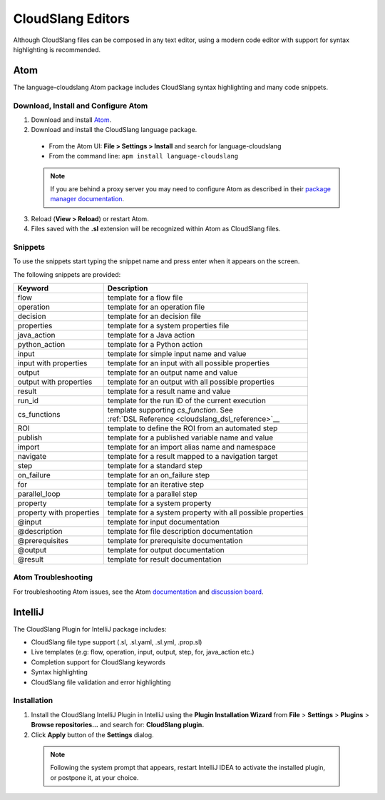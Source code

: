 CloudSlang Editors
++++++++++++++++++

Although CloudSlang files can be composed in any text editor, using a
modern code editor with support for syntax highlighting is recommended.

Atom
====

The language-cloudslang Atom package includes CloudSlang syntax highlighting
and many code snippets.

Download, Install and Configure Atom
------------------------------------

1. Download and install `Atom <https://atom.io/>`__.
2. Download and install the CloudSlang language package.

  * From the Atom UI: **File > Settings > Install** and search for language-cloudslang
  * From the command line: ``apm install language-cloudslang``

  .. note::

     If you are behind a proxy server you may need to configure Atom as
     described in their
     `package manager documentation <https://github.com/atom/apm/blob/master/README.md>`__.

3. Reload (**View > Reload**) or restart Atom.
4. Files saved with the **.sl** extension will be recognized within Atom as
   CloudSlang files.

Snippets
--------

To use the snippets start typing the snippet name and press enter when
it appears on the screen.

The following snippets are provided:

+----------------------------------+-------------------------------------------------------------+
| Keyword                          | Description                                                 |
+==================================+=============================================================+
| flow                             | template for a flow file                                    |
+----------------------------------+-------------------------------------------------------------+
| operation                        | template for an operation file                              |
+----------------------------------+-------------------------------------------------------------+
| decision                         | template for an decision file                               |
+----------------------------------+-------------------------------------------------------------+
| properties                       | template for a system properties file                       |
+----------------------------------+-------------------------------------------------------------+
| java_action                      | template for a Java action                                  |
+----------------------------------+-------------------------------------------------------------+
| python_action                    | template for a Python action                                |
+----------------------------------+-------------------------------------------------------------+
| input                            | template for simple input name and value                    |
+----------------------------------+-------------------------------------------------------------+
| input with properties            | template for an input with all possible properties          |
+----------------------------------+-------------------------------------------------------------+
| output                           | template for an output name and value                       |
+----------------------------------+-------------------------------------------------------------+
| output with properties           | template for an output with all possible properties         |
+----------------------------------+-------------------------------------------------------------+
| result                           | template for a result name and value                        |
+----------------------------------+-------------------------------------------------------------+
| run_id                           | template for the run ID of the current execution            |
+----------------------------------+-------------------------------------------------------------+
| cs_functions                     | | template supporting `cs_function`. See                    |
|                                  | | :ref:`DSL Reference <cloudslang_dsl_reference>`__         |
+----------------------------------+-------------------------------------------------------------+
| ROI                              | template to define the ROI from an automated step           |
+----------------------------------+-------------------------------------------------------------+
| publish                          | template for a published variable name and value            |
+----------------------------------+-------------------------------------------------------------+
| import                           | template for an import alias name and namespace             |
+----------------------------------+-------------------------------------------------------------+
| navigate                         | template for a result mapped to a navigation target         |
+----------------------------------+-------------------------------------------------------------+
| step                             | template for a standard step                                |
+----------------------------------+-------------------------------------------------------------+
| on_failure                       | template for an on_failure step                             |
+----------------------------------+-------------------------------------------------------------+
| for                              | template for an iterative step                              |
+----------------------------------+-------------------------------------------------------------+
| parallel_loop                    | template for a parallel step                                |
+----------------------------------+-------------------------------------------------------------+
| property                         | template for a system property                              |
+----------------------------------+-------------------------------------------------------------+
| property with properties         | template for a system property with all possible properties |
+----------------------------------+-------------------------------------------------------------+
| @input                           | template for input documentation                            |
+----------------------------------+-------------------------------------------------------------+
| @description                     | template for file description documentation                 |
+----------------------------------+-------------------------------------------------------------+
| @prerequisites                   | template for prerequisite documentation                     |
+----------------------------------+-------------------------------------------------------------+
| @output                          | template for output documentation                           |
+----------------------------------+-------------------------------------------------------------+
| @result                          | template for result documentation                           |
+----------------------------------+-------------------------------------------------------------+

Atom Troubleshooting
--------------------
For troubleshooting Atom issues, see the Atom
`documentation <https://atom.io/docs>`__ and
`discussion board <https://discuss.atom.io/>`__.

IntelliJ
========

The CloudSlang Plugin for IntelliJ package includes:

* CloudSlang file type support (.sl, .sl.yaml, .sl.yml, .prop.sl)
* Live templates (e.g: flow, operation, input, output, step, for, java_action etc.)
* Completion support for CloudSlang keywords
* Syntax highlighting
* CloudSlang file validation and error highlighting

Installation
------------

1. Install the CloudSlang IntelliJ Plugin in IntelliJ using the **Plugin Installation Wizard** from **File** > **Settings** > **Plugins** > **Browse repositories...** and search for: **CloudSlang plugin.**
2. Click **Apply** button of the **Settings** dialog.

  .. note::
     Following the system prompt that appears, restart IntelliJ IDEA to activate the installed plugin, or postpone it, at your choice.
